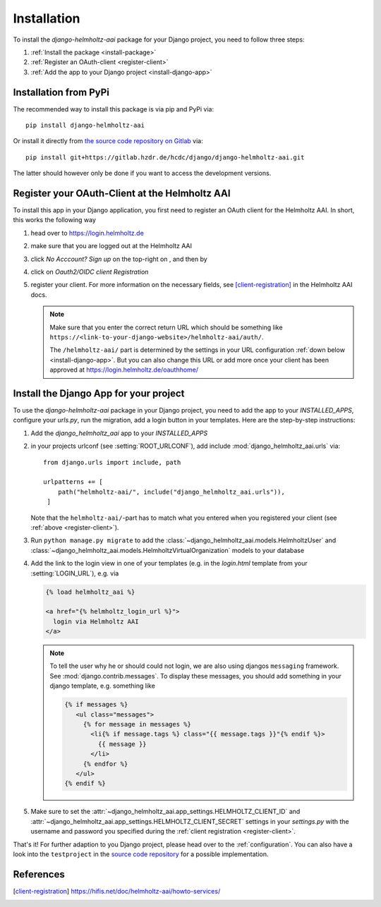 .. _installation:

Installation
============

To install the `django-helmholtz-aai` package for your Django project, you need
to follow three steps:

1. :ref:`Install the package <install-package>`
2. :ref:`Register an OAuth-client <register-client>`
3. :ref:`Add the app to your Django project <install-django-app>`

.. _install-package:

Installation from PyPi
----------------------
The recommended way to install this package is via pip and PyPi via::

    pip install django-helmholtz-aai

Or install it directly from `the source code repository on Gitlab`_ via::

    pip install git+https://gitlab.hzdr.de/hcdc/django/django-helmholtz-aai.git

The latter should however only be done if you want to access the development
versions.

.. _the source code repository on Gitlab: https://gitlab.hzdr.de/hcdc/django/django-helmholtz-aai


.. _register-client:

Register your OAuth-Client at the Helmholtz AAI
-----------------------------------------------

To install this app in your Django application, you first need to register
an OAuth client for the Helmholtz AAI. In short, this works the following way

1. head over to https://login.helmholtz.de
2. make sure that you are logged out at the Helmholtz AAI
3. click *No Acccount? Sign up* on the top-right on , and then by
4. click on *Oauth2/OIDC client Registration*
5. register your client. For more information on the necessary fields, see
   [client-registration]_ in the Helmholtz AAI docs.

   .. note::

       Make sure that you enter the correct return URL which should be
       something like
       ``https://<link-to-your-django-website>/helmholtz-aai/auth/``.

       The ``/helmholtz-aai/`` part is determined by the settings in your URL
       configuration :ref:`down below <install-django-app>`. But you can also
       change this URL or add more once your client has been approved at
       https://login.helmholtz.de/oauthhome/

.. _install-django-app:

Install the Django App for your project
---------------------------------------
To use the `django-helmholtz-aai` package in your Django project, you need to
add the app to your `INSTALLED_APPS`, configure your `urls.py`, run the
migration, add a login button in your templates. Here are the step-by-step
instructions:

1. Add the `django_helmholtz_aai` app to your `INSTALLED_APPS`
2. in your projects urlconf (see :setting:`ROOT_URLCONF`), add include
   :mod:`django_helmholtz_aai.urls` via::

       from django.urls import include, path

       urlpatterns += [
           path("helmholtz-aai/", include("django_helmholtz_aai.urls")),
        ]

   Note that the ``helmholtz-aai/``-part has to match what you entered when
   you registered your client (see :ref:`above <register-client>`).
3. Run ``python manage.py migrate`` to add the
   :class:`~django_helmholtz_aai.models.HelmholtzUser` and
   :class:`~django_helmholtz_aai.models.HelmholtzVirtualOrganization` models
   to your database
4. Add the link to the login view in one of your templates (e.g. in the
   `login.html` template from your :setting:`LOGIN_URL`), e.g. via

   .. code-block:: html

        {% load helmholtz_aai %}

        <a href="{% helmholtz_login_url %}">
          login via Helmholtz AAI
        </a>

   .. note::

        To tell the user why he or should could not login, we are also using
        djangos ``messaging`` framework. See :mod:`django.contrib.messages`.
        To display these messages, you should add something in your django
        template, e.g. something like

        .. code-block:: html

            {% if messages %}
               <ul class="messages">
                 {% for message in messages %}
                   <li{% if message.tags %} class="{{ message.tags }}"{% endif %}>
                     {{ message }}
                   </li>
                 {% endfor %}
               </ul>
            {% endif %}

5. Make sure to set the :attr:`~django_helmholtz_aai.app_settings.HELMHOLTZ_CLIENT_ID`
   and :attr:`~django_helmholtz_aai.app_settings.HELMHOLTZ_CLIENT_SECRET`
   settings in your `settings.py` with the username and password you specified
   during the :ref:`client registration <register-client>`.

That's it! For further adaption to you Django project, please head over to the
:ref:`configuration`. You can also have a look into the ``testproject``
in the `source code repository`_ for a possible implementation.

.. _source code repository: https://gitlab.hzdr.de/hcdc/django/django-helmholtz-aai

References
----------
.. [client-registration] https://hifis.net/doc/helmholtz-aai/howto-services/
